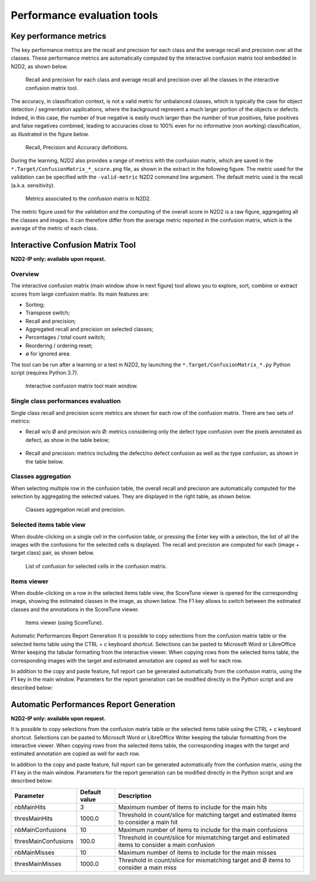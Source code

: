 Performance evaluation tools
============================

Key performance metrics
-----------------------

The key performance metrics are the recall and precision for each class and 
the average recall and precision over all the classes. These performance 
metrics are automatically computed by the interactive confusion matrix tool
embedded in N2D2, as shown below.

.. figure:: _static/recall_precision.png
   :alt: Recall and precision for each class and average recall and precision
         over all the classes in the interactive confusion matrix tool.

   Recall and precision for each class and average recall and precision
   over all the classes in the interactive confusion matrix tool.

The accuracy, in classification context, is not a valid metric for unbalanced 
classes, which is typically the case for object detection / segmentation 
applications, where the background represent a much larger portion of the 
objects or defects. Indeed, in this case, the number of true negative is 
easily much larger than the number of true positives, false positives and 
false negatives combined, leading to accuracies close to 100% even for no 
informative (non working) classification, as illustrated in the figure below.

.. figure:: _static/recall_definitions.png
   :alt: Recall, Precision and Accuracy definitions.

   Recall, Precision and Accuracy definitions.

During the learning, N2D2 also provides a range of metrics with the 
confusion matrix, which are saved in the 
``*.Target/ConfusionMatrix_*_score.png`` file, as shown in the extract in 
the following figure. The metric used for the validation can be specified with 
the ``-valid-metric`` N2D2 command line argument. The default metric used 
is the recall (a.k.a. sensitivity).

.. figure:: _static/metrics.png
   :alt: Metrics associated to the confusion matrix in N2D2.

   Metrics associated to the confusion matrix in N2D2.

The metric figure used for the validation and the computing of the overall 
score in N2D2 is a raw figure, aggregating all the classes and images. It 
can therefore differ from the average metric reported in the confusion matrix, 
which is the average of the metric of each class.

Interactive Confusion Matrix Tool
---------------------------------

**N2D2-IP only: available upon request.**

Overview
~~~~~~~~

The interactive confusion matrix (main window show in next figure) tool allows 
you to explore, sort, combine or extract scores from large confusion matrix. 
Its main features are:

-	Sorting;
-	Transpose switch;
-	Recall and precision;
-	Aggregated recall and precision on selected classes;
-	Percentages / total count switch;
-	Reordering / ordering reset;
-	∅ for ignored area.

The tool can be run after a learning or a test in N2D2, by launching the 
``*.Target/ConfusionMatrix_*.py`` Python script (requires Python 3.7).

.. figure:: _static/interactive_confusion_main.png
   :alt: Interactive confusion matrix tool main window.

   Interactive confusion matrix tool main window.

Single class performances evaluation
~~~~~~~~~~~~~~~~~~~~~~~~~~~~~~~~~~~~

Single class recall and precision score metrics are shown for each row of the 
confusion matrix. There are two sets of metrics:

-	Recall w/o Ø and precision w/o Ø: metrics considering only the defect type confusion over the pixels annotated as defect, as show in the table below;

  .. figure:: _static/recall_precision_table_wo.png
  


-	Recall and precision: metrics including the defect/no defect confusion as well as the type confusion, as shown in the table below.

  .. figure:: _static/recall_precision_table.png


Classes aggregation
~~~~~~~~~~~~~~~~~~~

When selecting multiple row in the confusion table, the overall recall and 
precision are automatically computed for the selection by aggregating the 
selected values. They are displayed in the right table, as shown below.

.. figure:: _static/classes_aggregation.png
   :alt: Classes aggregation recall and precision.

   Classes aggregation recall and precision.

Selected items table view
~~~~~~~~~~~~~~~~~~~~~~~~~

When double-clicking on a single cell in the confusion table, or pressing 
the Enter key with a selection, the list of all the images with the 
confusions for the selected cells is displayed. The recall and precision are 
computed for each (image + target class) pair, as shown below.

.. figure:: _static/confusion_list.png
   :alt: List of confusion for selected cells in the confusion matrix.

   List of confusion for selected cells in the confusion matrix.

Items viewer
~~~~~~~~~~~~

When double-clicking on a row in the selected items table view, the ScoreTune 
viewer is opened for the corresponding image, showing the estimated classes 
in the image, as shown below. The F1 key allows to switch between the 
estimated classes and the annotations in the ScoreTune viewer.

.. figure:: _static/items_viewer.png
   :alt: Items viewer (using ScoreTune).

   Items viewer (using ScoreTune).

Automatic Performances Report Generation
It is possible to copy selections from the confusion matrix table or the selected items table using the CTRL + c keyboard shortcut. Selections can be pasted to Microsoft Word or LibreOffice Writer keeping the tabular formatting from the interactive viewer. When copying rows from the selected items table, the corresponding images with the target and estimated annotation are copied as well for each row.

In addition to the copy and paste feature, full report can be generated automatically from the confusion matrix, using the F1 key in the main window. Parameters for the report generation can be modified directly in the Python script and are described below:

Automatic Performances Report Generation
----------------------------------------

**N2D2-IP only: available upon request.**

It is possible to copy selections from the confusion matrix table or the 
selected items table using the CTRL + c keyboard shortcut. Selections can be 
pasted to Microsoft Word or LibreOffice Writer keeping the tabular formatting 
from the interactive viewer. When copying rows from the selected items table, 
the corresponding images with the target and estimated annotation are copied 
as well for each row.

In addition to the copy and paste feature, full report can be generated 
automatically from the confusion matrix, using the F1 key in the main window. 
Parameters for the report generation can be modified directly in the Python 
script and are described below:

+----------------------+---------------+------------------------------------------------------------------------------------------------------+
| Parameter            | Default value | Description                                                                                          |
+======================+===============+======================================================================================================+
| nbMainHits           | 3             | Maximum number of items to include for the main hits                                                 |
+----------------------+---------------+------------------------------------------------------------------------------------------------------+
| thresMainHits        | 1000.0        | Threshold in count/slice for matching target and estimated items to consider a main hit              |
+----------------------+---------------+------------------------------------------------------------------------------------------------------+
| nbMainConfusions     | 10            | Maximum number of items to include for the main confusions                                           |
+----------------------+---------------+------------------------------------------------------------------------------------------------------+
| thresMainConfusions  | 100.0         | Threshold in count/slice for mismatching target and estimated items to consider a main confusion     |
+----------------------+---------------+------------------------------------------------------------------------------------------------------+
| nbMainMisses         | 10            | Maximum number of items to include for the main misses                                               |
+----------------------+---------------+------------------------------------------------------------------------------------------------------+
| thresMainMisses      | 1000.0        | Threshold in count/slice for mismatching target and Ø items to consider a main miss                  |
+----------------------+---------------+------------------------------------------------------------------------------------------------------+

